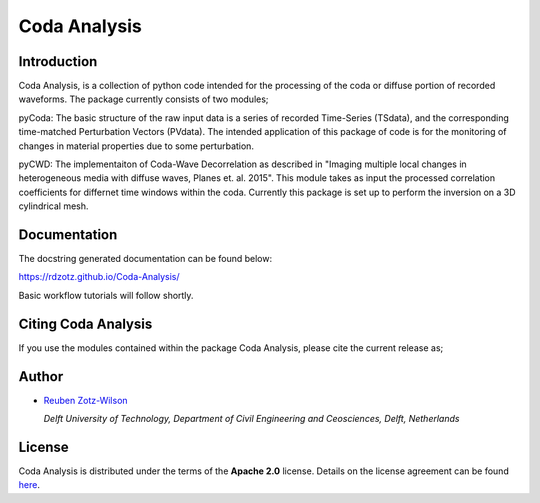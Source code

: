 Coda Analysis
=============

Introduction
------------

Coda Analysis, is a collection of python code intended for the processing of the coda or diffuse portion of recorded waveforms. The package currently consists of two modules;

pyCoda:
The basic structure of the raw input data is a series of recorded Time-Series (TSdata), and the corresponding time-matched Perturbation Vectors (PVdata). The intended application of this package of code is for the monitoring of changes in material properties due to some perturbation.

pyCWD:
The implementaiton of Coda-Wave Decorrelation as described in "Imaging multiple local changes in heterogeneous media with diffuse waves, Planes et. al. 2015". This module takes as input the processed correlation coefficients for differnet time windows within the coda. Currently this package is set up to perform the inversion on a 3D cylindrical mesh. 

Documentation
-------------
The docstring generated documentation can be found below:

https://rdzotz.github.io/Coda-Analysis/

Basic workflow tutorials will follow shortly. 

Citing Coda Analysis
--------------------

If you use the modules contained within the package Coda Analysis, please cite the current release as;

.. image:: https://zenodo.org/badge/192512410.svg
   :target: https://zenodo.org/badge/latestdoi/192512410

Author
------

* `Reuben Zotz-Wilson <https://orcid.org/0000-0001-6223-2825>`_

  *Delft University of Technology, Department of Civil Engineering and Ceosciences, Delft, Netherlands*

License
-------
Coda Analysis is distributed under the terms of the **Apache 2.0** license. Details on
the license agreement can be found `here
<https://www.apache.org/licenses/LICENSE-2.0>`_.
